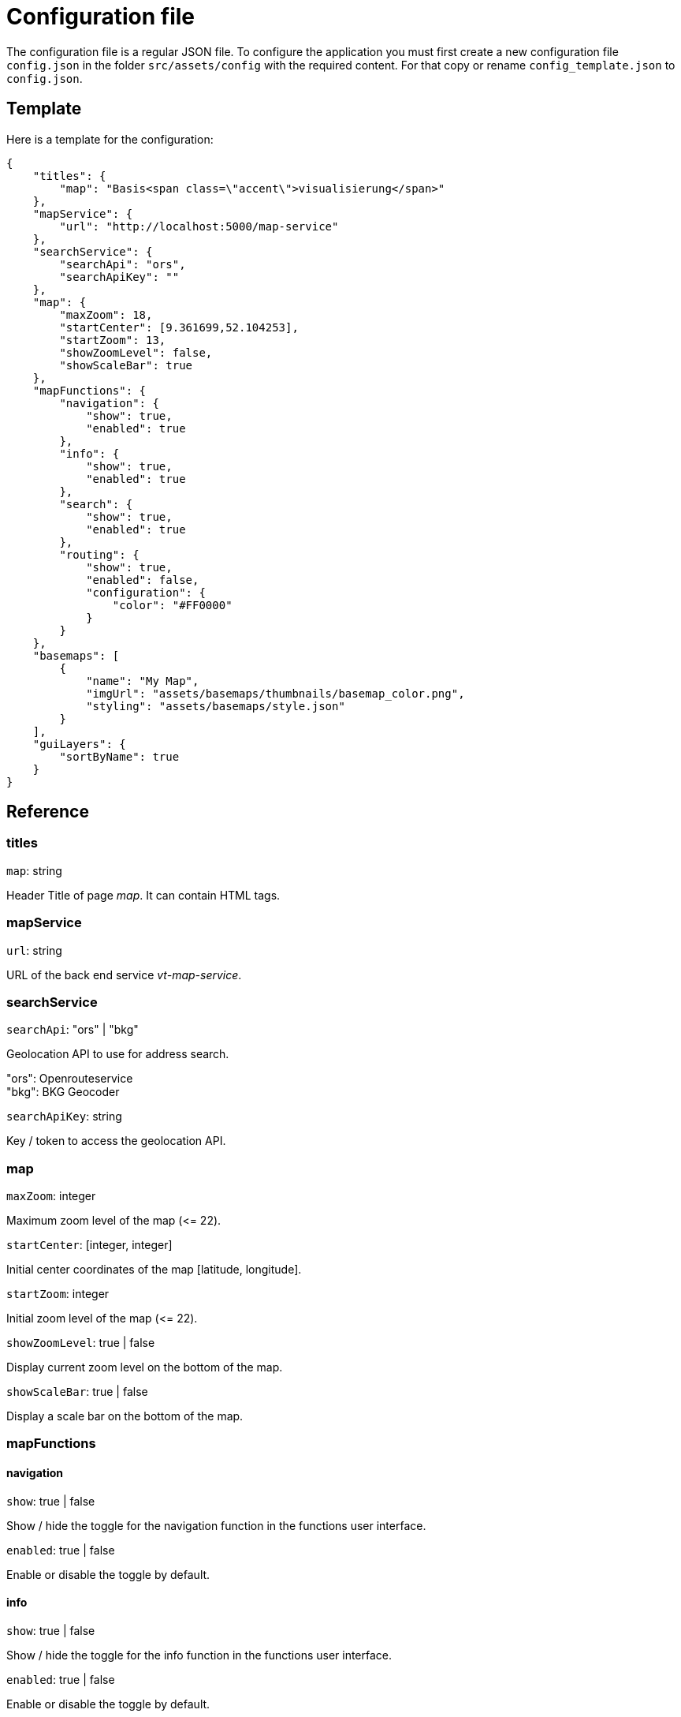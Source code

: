 = Configuration file

The configuration file is a regular JSON file. To configure the application you must first create a new configuration file `config.json` in the folder `src/assets/config` with the required content. For that copy or rename `config_template.json` to `config.json`.

== Template
Here is a template for the configuration:

```
{
    "titles": {
        "map": "Basis<span class=\"accent\">visualisierung</span>"
    },
    "mapService": {
        "url": "http://localhost:5000/map-service"
    },
    "searchService": {
        "searchApi": "ors",
        "searchApiKey": ""
    },
    "map": {
        "maxZoom": 18,
        "startCenter": [9.361699,52.104253],
        "startZoom": 13,
        "showZoomLevel": false,
        "showScaleBar": true
    },
    "mapFunctions": {
        "navigation": {
            "show": true,
            "enabled": true
        },
        "info": {
            "show": true,
            "enabled": true
        },
        "search": {
            "show": true,
            "enabled": true
        },
        "routing": {
            "show": true,
            "enabled": false,
            "configuration": {
                "color": "#FF0000"
            }
        }
    },
    "basemaps": [
        {
            "name": "My Map",
            "imgUrl": "assets/basemaps/thumbnails/basemap_color.png",
            "styling": "assets/basemaps/style.json"
        }
    ],
    "guiLayers": {
        "sortByName": true
    }
}
```

== Reference
=== titles
`map`: string

Header Title of page _map_. It can contain HTML tags.

=== mapService
`url`: string

URL of the back end service _vt-map-service_.

=== searchService
`searchApi`: "ors" | "bkg"

Geolocation API to use for address search.

"ors": Openrouteservice +
"bkg": BKG Geocoder

`searchApiKey`: string

Key / token to access the geolocation API.

=== map
`maxZoom`: integer

Maximum zoom level of the map (\<= 22).

`startCenter`: [integer, integer]

Initial center coordinates of the map [latitude, longitude].

`startZoom`: integer

Initial zoom level of the map (\<= 22).

`showZoomLevel`: true | false

Display current zoom level on the bottom of the map.

`showScaleBar`: true | false

Display a scale bar on the bottom of the map.

=== mapFunctions
==== navigation
`show`: true | false

Show / hide the toggle for the navigation function in the functions user interface.

`enabled`: true | false

Enable or disable the toggle by default.

==== info
`show`: true | false

Show / hide the toggle for the info function in the functions user interface.

`enabled`: true | false

Enable or disable the toggle by default.

==== search
`show`: true | false

Show / hide the toggle for the search function in the functions user interface. Settings `searchApi` and `searchApiKey` must be defined.

`enabled`: true | false

Enable or disable the toggle by default.

==== routing
`show`: true | false

Show / hide the toggle for the routing function in the functions user interface. The routing function is only embedded in published maps.

`enabled`: true | false

Enable or disable the toggle by default.

===== configuration
`color`: string

Hex color code (e.g. #FF0000) of the route.

=== basemaps
List of available basemaps in the application. Each item has the following attributes:

`name`: string

Label of the basemap.

`imgUrl`: string

URL to a thumbnail of the basemap styling. It can be a relative or absolute URL.

`styling`: string

URL to the JSON styling file of the basemap. It can be a relative or absolute URL.

`randomColors`: true | false

If set to _true_ the current map styling will be rendered with random colors when the button for this basemap is clicked. +
This attribute is optional. The default value is _false_ when the attribute is not specified.

=== guiLayers
`sortByName`: true | false

true: Sort groups and group layers by their names. +
false: Sort groups and group layers by their appearance in the JSON styling.



